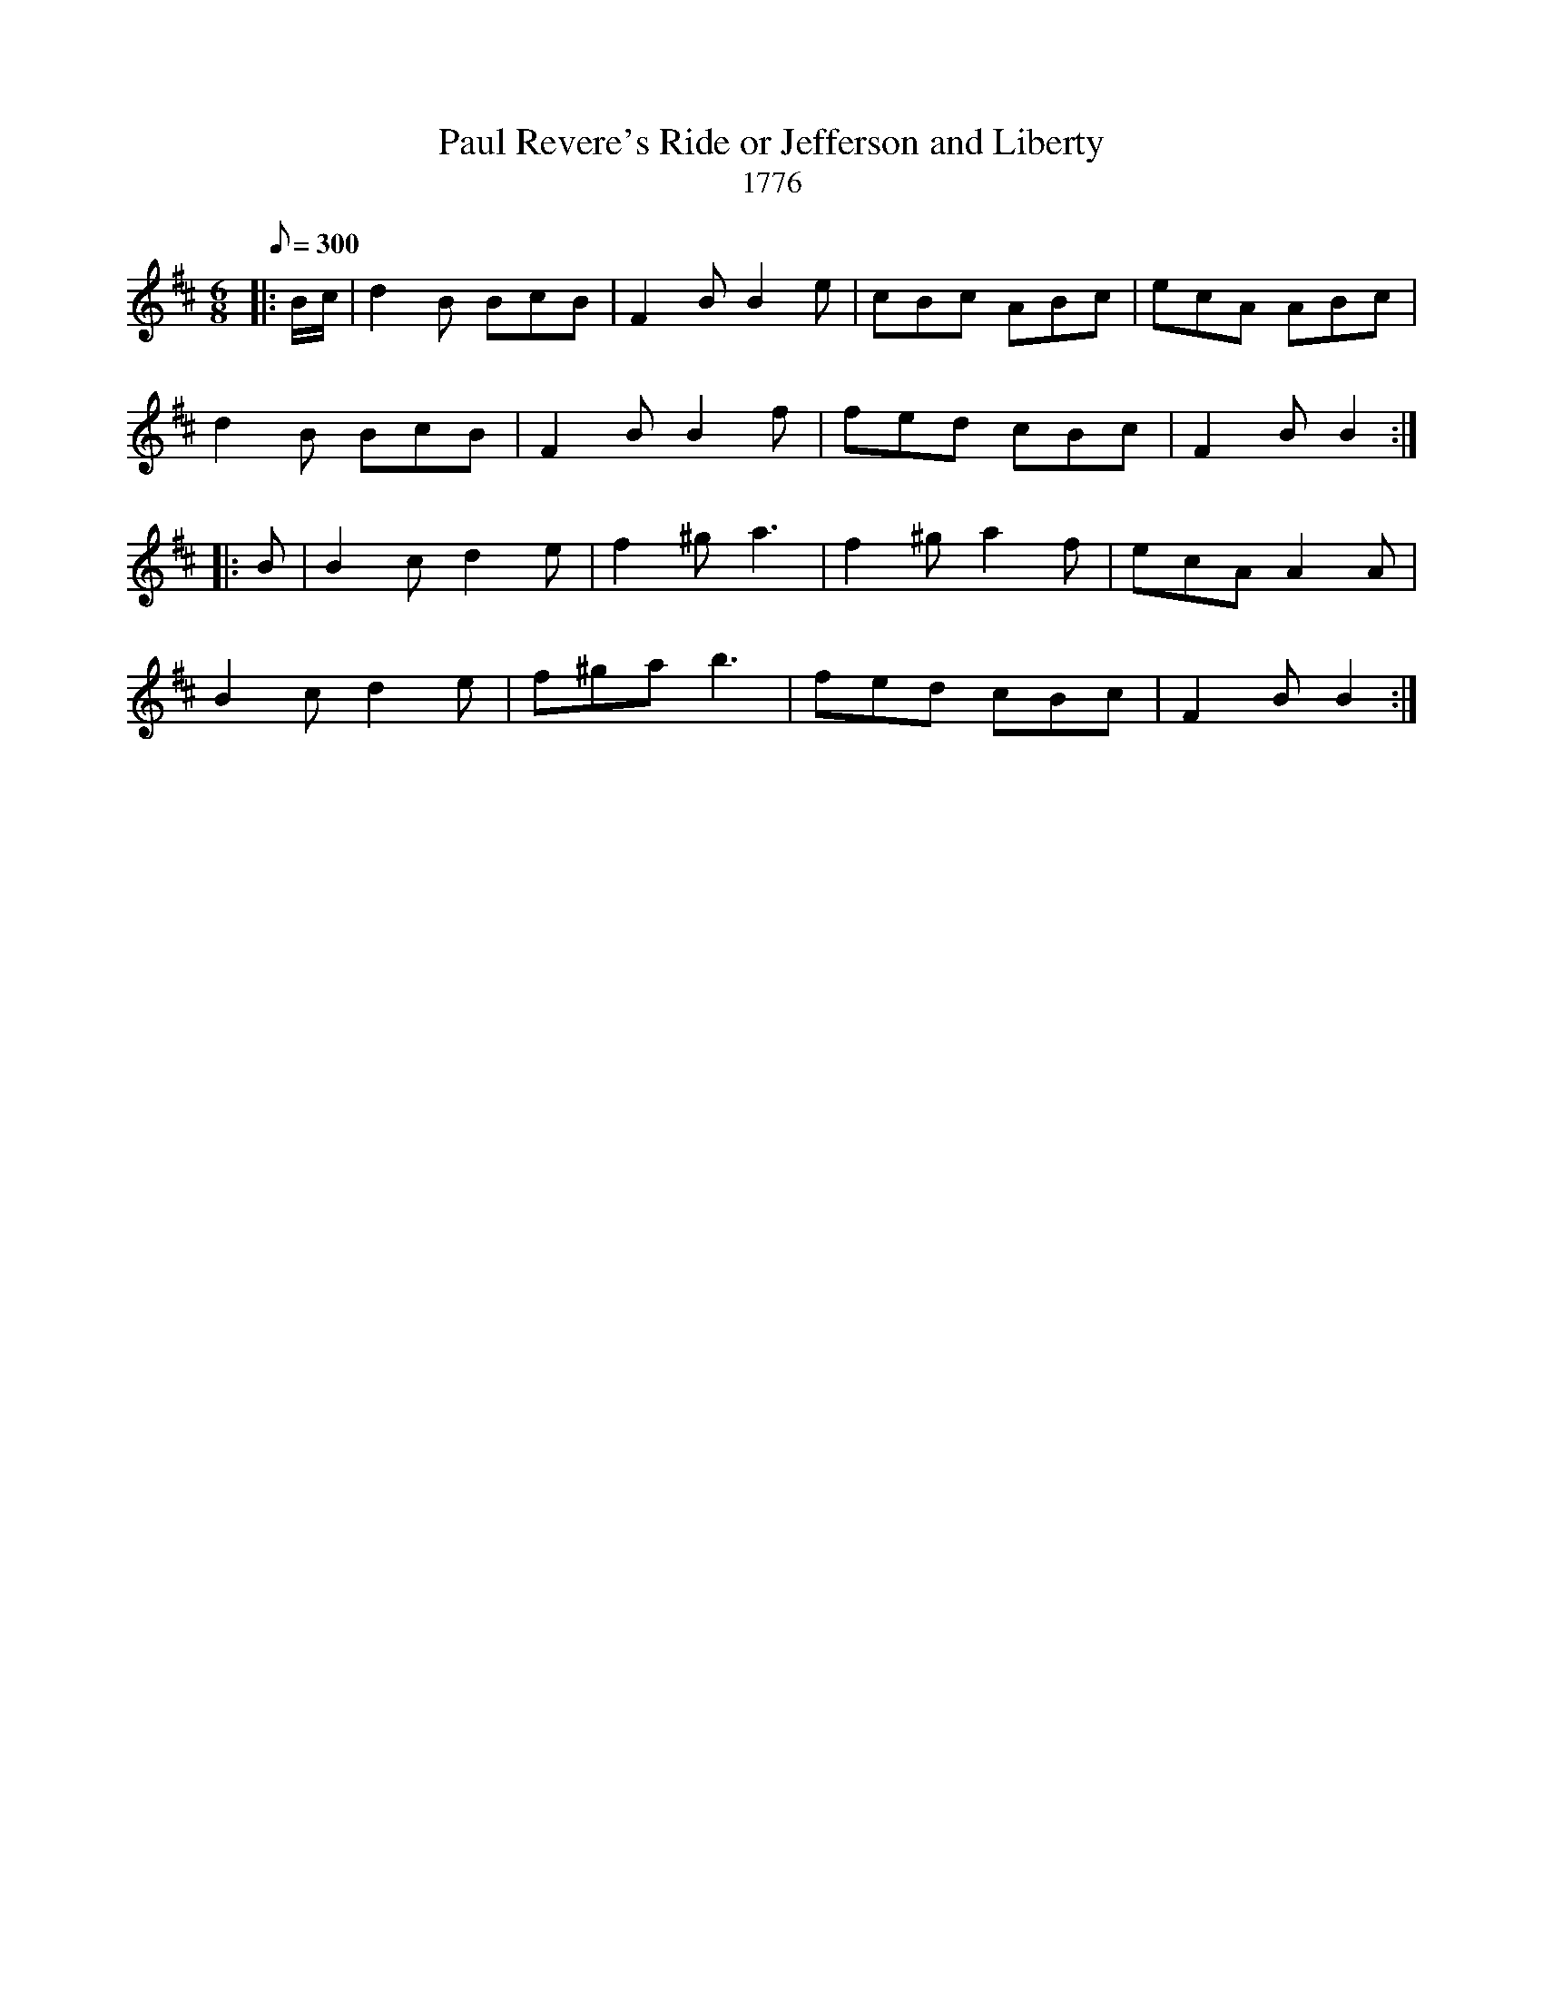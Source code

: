X:20
T:Paul Revere's Ride or Jefferson and Liberty
T:1776
B:American Veteran Fifer, #20
M:6/8
L:1/8
Q:1/8=300
K:D t=8
|: B/c/ |  d2B BcB | F2B B2e | cBc ABc | ecA ABc |
d2B BcB | F2B B2f | fed cBc | F2B B2 :|
|: B | B2c d2e | f2^g a3 | f2^g a2f | ecA A2A |
B2c d2e | f^ga b3 | fed cBc | F2B B2 :|
